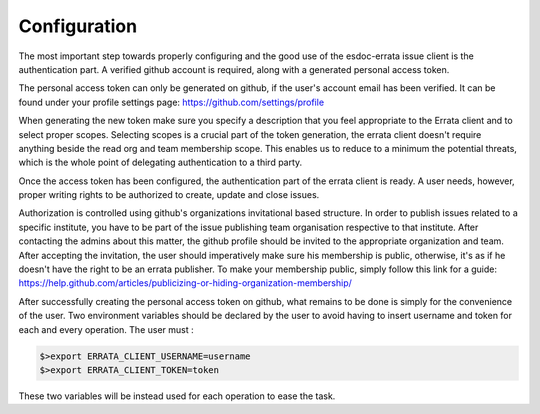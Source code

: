 .. _configuration:


Configuration
=============

The most important step towards properly configuring and the good use of the esdoc-errata issue client is the authentication part.
A verified github account is required, along with a generated personal access token.

The personal access token can only be generated on github, if the user's account email has been verified.
It can be found under your profile settings page: https://github.com/settings/profile

.. image:: token_generation.png
   :height: 800px
   :width: 1200px
   :scale: 50 %
   :alt: Github's personal access token generation interface
   :align: center

When generating the new token make sure you specify a description that you feel appropriate to the Errata client and to select proper scopes.
Selecting scopes is a crucial part of the token generation, the errata client doesn't require anything beside the read org and team membership scope.
This enables us to reduce to a minimum the potential threats, which is the whole point of delegating authentication to a third party.

.. image:: token_scope.png
    :width: 800px
    :align: center
    :scale: 70 %
    :height: 900px
    :alt: Github's interface of token scopes

Once the access token has been configured, the authentication part of the errata client is ready.
A user needs, however, proper writing rights to be authorized to create, update and close issues.

Authorization is controlled using github's organizations invitational based structure.
In order to publish issues related to a specific institute, you have to be part of the issue publishing team organisation respective to that institute.
After contacting the admins about this matter, the github profile should be invited to the appropriate organization and team.
After accepting the invitation, the user should imperatively make sure his membership is public, otherwise, it's as if he doesn't have the right to be an
errata publisher. To make your membership public, simply follow this link for a guide: https://help.github.com/articles/publicizing-or-hiding-organization-membership/


After successfully creating the personal access token on github, what remains to be done is simply for the convenience of the user.
Two environment variables should be declared by the user to avoid having to insert username and token for each and every operation.
The user must :

.. code-block:: bash

   $>export ERRATA_CLIENT_USERNAME=username
   $>export ERRATA_CLIENT_TOKEN=token


These two variables will be instead used for each operation to ease the task.


